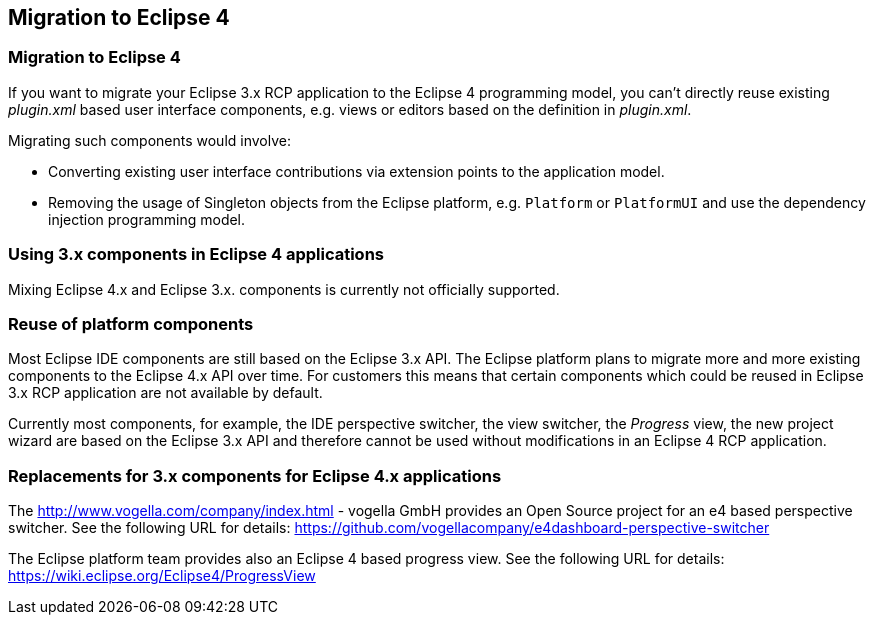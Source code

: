 == Migration to Eclipse 4

=== Migration to Eclipse 4
		
If you want to migrate your Eclipse 3.x RCP application to the
Eclipse
4 programming model, you can't directly reuse existing
_plugin.xml_
based user interface components, e.g.
views
or
editors
based on the
definition in
_plugin.xml_.
		
		
Migrating such components would involve:

* Converting existing user interface contributions via extension points to the application model.
* Removing the usage of Singleton objects from the Eclipse platform, e.g. `Platform` or `PlatformUI` and use the dependency injection programming model.
		
=== Using 3.x components in Eclipse 4 applications
		
Mixing Eclipse 4.x and Eclipse 3.x. components is currently not
officially supported.

=== Reuse of platform components
		 
Most Eclipse IDE components are still based on the Eclipse 3.x API.
The Eclipse platform plans to migrate more and more existing
components
to the Eclipse 4.x API over time. For customers this means
that certain components which could be reused in Eclipse 3.x RCP
application are not available by default.
		
Currently most
components, for example, the IDE perspective switcher,
the
view switcher,
the
_Progress_
view, the new project wizard are based on the Eclipse 3.x API and
therefore cannot be used without modifications in an Eclipse 4 RCP
application.

=== Replacements for 3.x components for Eclipse 4.x applications
		
The
http://www.vogella.com/company/index.html - vogella GmbH
provides an Open Source project for an e4 based
perspective switcher.
See the following URL for details:
https://github.com/vogellacompany/e4dashboard-perspective-switcher 
		
The Eclipse platform team provides also an Eclipse 4 based progress
view. See the following URL for details:
https://wiki.eclipse.org/Eclipse4/ProgressView
	
